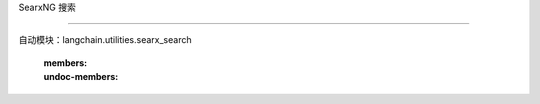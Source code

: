 SearxNG 搜索

=============================



自动模块：langchain.utilities.searx_search

   :members:

   :undoc-members:

